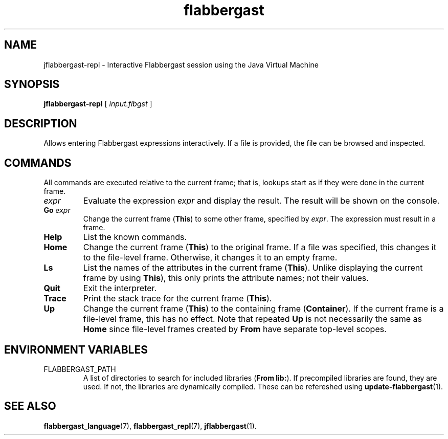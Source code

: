 .\" Authors: Andre Masella
.TH flabbergast 1 "April 2015" "0.0" "USER COMMANDS"
.SH NAME 
jflabbergast-repl \- Interactive Flabbergast session using the Java Virtual Machine
.SH SYNOPSIS
.B jflabbergast-repl
[
.I input.flbgst
]
.SH DESCRIPTION
Allows entering Flabbergast expressions interactively. If a file is provided, the file can be browsed and inspected.

.SH COMMANDS
All commands are executed relative to the current frame; that is, lookups start as if they were done in the current frame.

.TP
\fIexpr\fR
Evaluate the expression \fIexpr\fR and display the result. The result will be shown on the console.
.TP
\fBGo \fIexpr\fR
Change the current frame (\fBThis\fR) to some other frame, specified by \fIexpr\fR. The expression must result in a frame.
.TP
.B Help
List the known commands.
.TP
.B Home
Change the current frame (\fBThis\fR) to the original frame. If a file was specified, this changes it to the file-level frame. Otherwise, it changes it to an empty frame.
.TP
.B Ls
List the names of the attributes in the current frame (\fBThis\fR). Unlike displaying the current frame by using \fBThis\fR), this only prints the attribute names; not their values.
.TP
.B Quit
Exit the interpreter.
.TP
.B Trace
Print the stack trace for the current frame (\fBThis\fR).
.TP
.B Up
Change the current frame (\fBThis\fR) to the containing frame (\fBContainer\fR). If the current frame is a file-level frame, this has no effect. Note that repeated \fBUp\fR is not necessarily the same as \fBHome\fR since file-level frames created by \fBFrom\fR have separate top-level scopes.

.SH ENVIRONMENT VARIABLES
.TP
FLABBERGAST_PATH
A list of directories to search for included libraries (\fBFrom lib:\fR). If precompiled libraries are found, they are used. If not, the libraries are dynamically compiled. These can be refereshed using
.BR update-flabbergast (1).

.SH SEE ALSO
.BR flabbergast_language (7),
.BR flabbergast_repl (7),
.BR jflabbergast (1).
